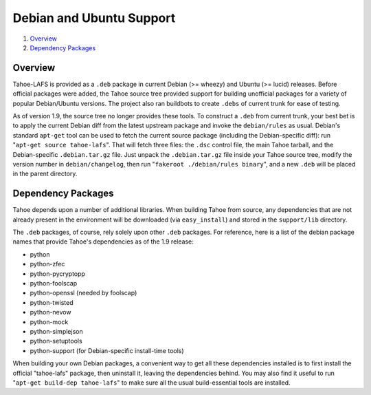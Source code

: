 =========================
Debian and Ubuntu Support
=========================

1.  `Overview`_
2.  `Dependency Packages`_


Overview
========

Tahoe-LAFS is provided as a ``.deb`` package in current Debian (>= wheezy)
and Ubuntu (>= lucid) releases. Before official packages were added, the Tahoe
source tree provided support for building unofficial packages for a variety
of popular Debian/Ubuntu versions. The project also ran buildbots to create
``.debs`` of current trunk for ease of testing.

As of version 1.9, the source tree no longer provides these tools. To
construct a ``.deb`` from current trunk, your best bet is to apply the current
Debian diff from the latest upstream package and invoke the ``debian/rules``
as usual. Debian's standard ``apt-get`` tool can be used to fetch the current
source package (including the Debian-specific diff): run
"``apt-get source tahoe-lafs``". That will fetch three files: the ``.dsc``
control file, the main Tahoe tarball, and the Debian-specific
``.debian.tar.gz`` file. Just unpack the ``.debian.tar.gz`` file inside
your Tahoe source tree, modify the version number in ``debian/changelog``,
then run "``fakeroot ./debian/rules binary``", and a new ``.deb`` will be
placed in the parent directory.


Dependency Packages
===================

Tahoe depends upon a number of additional libraries. When building Tahoe from
source, any dependencies that are not already present in the environment will
be downloaded (via ``easy_install``) and stored in the ``support/lib``
directory.

The ``.deb`` packages, of course, rely solely upon other ``.deb`` packages.
For reference, here is a list of the debian package names that provide Tahoe's
dependencies as of the 1.9 release:

* python
* python-zfec
* python-pycryptopp
* python-foolscap
* python-openssl (needed by foolscap)
* python-twisted
* python-nevow
* python-mock
* python-simplejson
* python-setuptools
* python-support (for Debian-specific install-time tools)

When building your own Debian packages, a convenient way to get all these
dependencies installed is to first install the official "tahoe-lafs" package,
then uninstall it, leaving the dependencies behind. You may also find it
useful to run "``apt-get build-dep tahoe-lafs``" to make sure all the usual
build-essential tools are installed.
